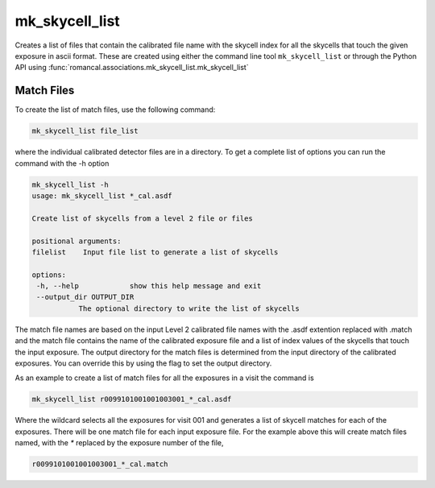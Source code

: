 .. _mk_skycell_list:

mk_skycell_list
===============

Creates a list of files that contain the calibrated file name with the
skycell index for all the skycells that touch the given exposure in
ascii format. These are created using either the command line tool
``mk_skycell_list`` or through the Python API using
:func:`romancal.associations.mk_skycell_list.mk_skycell_list`


Match Files
^^^^^^^^^^^

To create the list of match files, use the following command:

.. code-block:: python

		mk_skycell_list file_list

where the individual calibrated detector files are in a directory.
To get a complete list of options you can run the command with the
\-h option

.. code-block:: python

		mk_skycell_list -h
                usage: mk_skycell_list *_cal.asdf

                Create list of skycells from a level 2 file or files

                positional arguments:
                filelist    Input file list to generate a list of skycells

                options:
                 -h, --help            show this help message and exit
                 --output_dir OUTPUT_DIR
                           The optional directory to write the list of skycells

The match file names are based on the input Level 2 calibrated file names with the .asdf extention replaced
with .match and the match file contains the name of the calibrated exposure file and a list of index
values of the skycells that touch the input exposure. The output directory for the match files is
determined from the input directory of the calibrated exposures. You can override this by using
the flag to set the output directory.

As an example to create a list of match files for all the exposures in a visit the command is

.. code-block:: text

		mk_skycell_list r0099101001001003001_*_cal.asdf

Where the wildcard selects all the exposures for visit 001 and generates a list of skycell matches for each
of the exposures. There will be one match file for each input exposure file. For the example above this
will create match files named, with the `*` replaced by the exposure number of the file,

.. code-block:: text

		r0099101001001003001_*_cal.match
